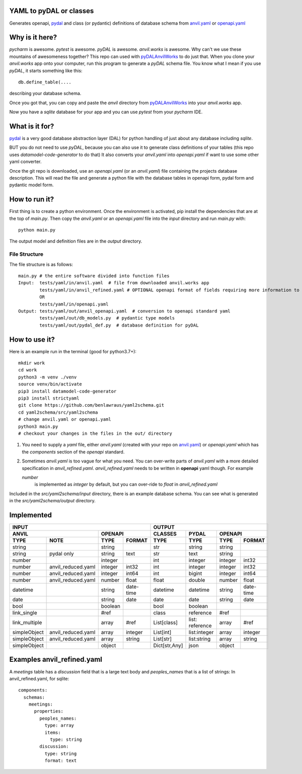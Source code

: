 YAML to pyDAL or classes
------------
Generates openapi, `pydal <https://py4web.com/_documentation/static/en/chapter-07.html>`_
and class (or pydantic)  definitions of database schema from `anvil.yaml <https://anvil.works>`_ or
`openapi.yaml <https://swagger.io/docs/specification/about/>`_

Why is it here?
---------------
*pycharm* is awesome. *pytest* is awesome. *pyDAL* is awesome. *anvil.works* is awesome.
Why can't we use these mountains of awesomeness together?
This repo can used with `pyDALAnvilWorks <https://github.com/benlawraus/pyDALAnvilWorks>`_ to do just that.
When you clone your *anvil.works* app onto your computer, run this program to generate a *pyDAL* schema file.
You know what I mean if you use *pyDAL*, it starts something like this::

    db.define_table(....

describing your database schema.

Once you got that, you can copy and paste the `anvil` directory from `pyDALAnvilWorks <https://github.com/benlawraus/pyDALAnvilWorks>`_
into your *anvil.works* app.

Now you have a `sqlite` database for your app and you can use *pytest* from your *pycharm* IDE.

What is it for?
---------------
`pydal <https://py4web.com/_documentation/static/en/chapter-07.html>`_ is a very good database abstraction layer (DAL)
for python handling of just about any database including `sqlite`.

BUT you do not need to use *pyDAL*, because you can also use it to generate class definitions of your tables (this repo uses `datamodel-code-generator` to do that)
It also converts your `anvil.yaml` into `openapi.yaml` if want to use some other yaml converter.


Once the git repo is downloaded, use an `openapi.yaml` (or an `anvil.yaml`) file containing the
projects database description. This will read the file and generate a python file with the database
tables in openapi form, pydal form and pydantic model form.

How to run it?
---------------
First thing is to create a python environment. Once the environment is activated,
pip install the dependencies that are at the top of `main.py`.
Then copy the `anvil.yaml` or an `openapi.yaml` file into the `input` directory and run
`main.py` with::

    python main.py

The output model and definition files are in the `output` directory.

File Structure
^^^^^^^^^^^^^^
The file structure is as follows::

    main.py # the entire software divided into function files
    Input:  tests/yaml/in/anvil.yaml  # file from downloaded anvil.works app
            tests/yaml/in/anvil_refined.yaml # OPTIONAL openapi format of fields requiring more information to specify
            OR
            tests/yaml/in/openapi.yaml
    Output: tests/yaml/out/anvil_openapi.yaml  # conversion to openapi standard yaml
            tests/yaml/out/db_models.py  # pydantic type models
            tests/yaml/out/pydal_def.py  # database definition for pyDAL


How to use it?
--------------
Here is an example run in the terminal (good for python3.7+)::

    mkdir work
    cd work
    python3 -m venv ./venv
    source venv/bin/activate
    pip3 install datamodel-code-generator
    pip3 install strictyaml
    git clone https://github.com/benlawraus/yaml2schema.git
    cd yaml2schema/src/yaml2schema
    # change anvil.yaml or openapi.yaml
    python3 main.py
    # checkout your changes in the files in the out/ directory

#.  You need to supply a `yaml` file, either `anvil.yaml` (created with your repo on `anvil.yaml <https://anvil.works>`_)
    or `openapi.yaml` which has the `components` section of the `openapi` standard.
#.  Sometimes `anvil.yaml` is too vague for what you need. You can over-write parts of `anvil.yaml`
    with a more detailed specification in `anvil_refined.yaml`. `anvil_refined.yaml` needs to be written in **openapi** yaml though.
    For example

    `number`
            is implemented as `integer` by default, but you can over-ride to `float` in `anvil_refined.yaml`

Included in the `src/yaml2schema/input` directory, there is an example database schema. You can see
what is generated in the `src/yaml2schema/output` directory.

Implemented
-----------
============= ================== ======= ========= ============= =============== ======= =========
INPUT                                                            OUTPUT
-------------------------------------------------- -----------------------------------------------
ANVIL                            OPENAPI           CLASSES       PYDAL           OPENAPI
-------------------------------- ----------------- ------------- --------------- -----------------
TYPE          NOTE               TYPE    FORMAT    TYPE          TYPE            TYPE    FORMAT
============= ================== ======= ========= ============= =============== ======= =========
string                           string            str           string          string
string        pydal only         string  text      str           text            string
number                           integer           int           integer         integer int32
number        anvil_reduced.yaml integer int32     int           integer         integer int32
number        anvil_reduced.yaml integer int64     int           bigint          integer int64
number        anvil_reduced.yaml number  float     float         double          number  float
datetime                         string  date-time datetime      datetime        string  date-time
date                             string  date      date          date            string  date
bool                             boolean           bool          boolean
link_single                      #ref              class         reference       #ref
link_multiple                    array   #ref      List[class]   list: reference array   #ref
simpleObject  anvil_reduced.yaml array   integer   List[int]     list:integer    array   integer
simpleObject  anvil_reduced.yaml array   string    List[str]     list:string     array   string
simpleObject                     object            Dict[str,Any] json            object
============= ================== ======= ========= ============= =============== ======= =========

Examples anvil_refined.yaml
----------------------------
A *meetings* table has a *discussion* field that is a large text body and *peoples_names* that is a list of strings:
In anvil_refined.yaml, for sqlite::

    components:
      schemas:
        meetings:
          properties:
            peoples_names:
              type: array
              items:
                type: string
            discussion:
              type: string
              format: text


